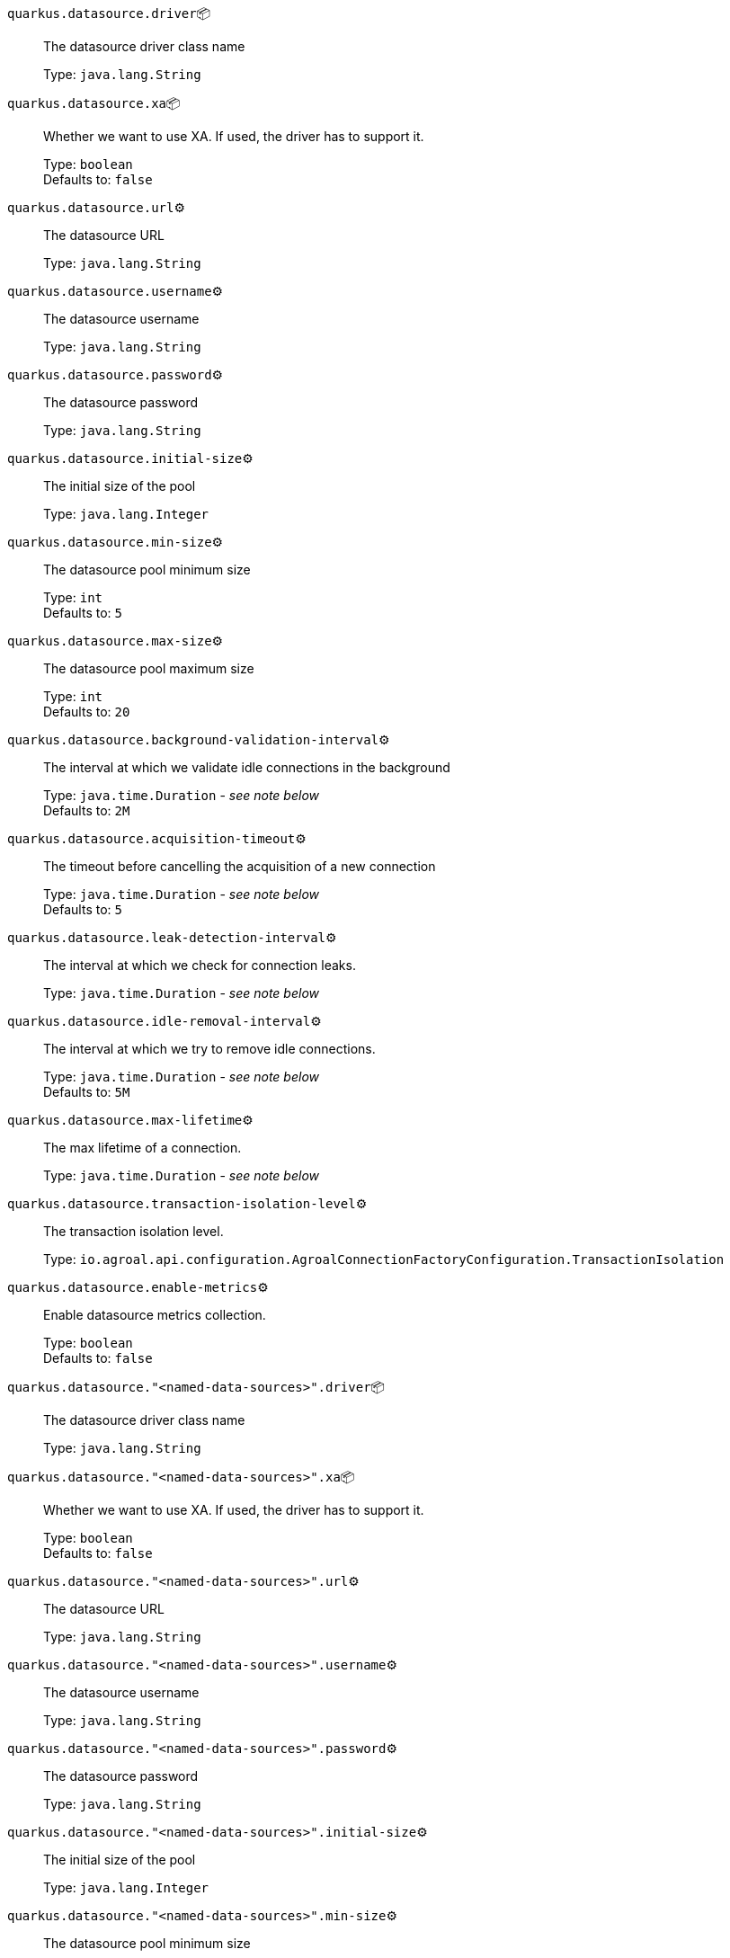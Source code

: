 
`quarkus.datasource.driver`📦:: The datasource driver class name
+
Type: `java.lang.String` +



`quarkus.datasource.xa`📦:: Whether we want to use XA. 
 If used, the driver has to support it.
+
Type: `boolean` +
Defaults to: `false` +



`quarkus.datasource.url`⚙️:: The datasource URL
+
Type: `java.lang.String` +



`quarkus.datasource.username`⚙️:: The datasource username
+
Type: `java.lang.String` +



`quarkus.datasource.password`⚙️:: The datasource password
+
Type: `java.lang.String` +



`quarkus.datasource.initial-size`⚙️:: The initial size of the pool
+
Type: `java.lang.Integer` +



`quarkus.datasource.min-size`⚙️:: The datasource pool minimum size
+
Type: `int` +
Defaults to: `5` +



`quarkus.datasource.max-size`⚙️:: The datasource pool maximum size
+
Type: `int` +
Defaults to: `20` +



`quarkus.datasource.background-validation-interval`⚙️:: The interval at which we validate idle connections in the background
+
Type: `java.time.Duration` - _see note below_ +
Defaults to: `2M` +



`quarkus.datasource.acquisition-timeout`⚙️:: The timeout before cancelling the acquisition of a new connection
+
Type: `java.time.Duration` - _see note below_ +
Defaults to: `5` +



`quarkus.datasource.leak-detection-interval`⚙️:: The interval at which we check for connection leaks.
+
Type: `java.time.Duration` - _see note below_ +



`quarkus.datasource.idle-removal-interval`⚙️:: The interval at which we try to remove idle connections.
+
Type: `java.time.Duration` - _see note below_ +
Defaults to: `5M` +



`quarkus.datasource.max-lifetime`⚙️:: The max lifetime of a connection.
+
Type: `java.time.Duration` - _see note below_ +



`quarkus.datasource.transaction-isolation-level`⚙️:: The transaction isolation level.
+
Type: `io.agroal.api.configuration.AgroalConnectionFactoryConfiguration.TransactionIsolation` +



`quarkus.datasource.enable-metrics`⚙️:: Enable datasource metrics collection.
+
Type: `boolean` +
Defaults to: `false` +



`quarkus.datasource."<named-data-sources>".driver`📦:: The datasource driver class name
+
Type: `java.lang.String` +



`quarkus.datasource."<named-data-sources>".xa`📦:: Whether we want to use XA. 
 If used, the driver has to support it.
+
Type: `boolean` +
Defaults to: `false` +



`quarkus.datasource."<named-data-sources>".url`⚙️:: The datasource URL
+
Type: `java.lang.String` +



`quarkus.datasource."<named-data-sources>".username`⚙️:: The datasource username
+
Type: `java.lang.String` +



`quarkus.datasource."<named-data-sources>".password`⚙️:: The datasource password
+
Type: `java.lang.String` +



`quarkus.datasource."<named-data-sources>".initial-size`⚙️:: The initial size of the pool
+
Type: `java.lang.Integer` +



`quarkus.datasource."<named-data-sources>".min-size`⚙️:: The datasource pool minimum size
+
Type: `int` +
Defaults to: `5` +



`quarkus.datasource."<named-data-sources>".max-size`⚙️:: The datasource pool maximum size
+
Type: `int` +
Defaults to: `20` +



`quarkus.datasource."<named-data-sources>".background-validation-interval`⚙️:: The interval at which we validate idle connections in the background
+
Type: `java.time.Duration` - _see note below_ +
Defaults to: `2M` +



`quarkus.datasource."<named-data-sources>".acquisition-timeout`⚙️:: The timeout before cancelling the acquisition of a new connection
+
Type: `java.time.Duration` - _see note below_ +
Defaults to: `5` +



`quarkus.datasource."<named-data-sources>".leak-detection-interval`⚙️:: The interval at which we check for connection leaks.
+
Type: `java.time.Duration` - _see note below_ +



`quarkus.datasource."<named-data-sources>".idle-removal-interval`⚙️:: The interval at which we try to remove idle connections.
+
Type: `java.time.Duration` - _see note below_ +
Defaults to: `5M` +



`quarkus.datasource."<named-data-sources>".max-lifetime`⚙️:: The max lifetime of a connection.
+
Type: `java.time.Duration` - _see note below_ +



`quarkus.datasource."<named-data-sources>".transaction-isolation-level`⚙️:: The transaction isolation level.
+
Type: `io.agroal.api.configuration.AgroalConnectionFactoryConfiguration.TransactionIsolation` +



`quarkus.datasource."<named-data-sources>".enable-metrics`⚙️:: Enable datasource metrics collection.
+
Type: `boolean` +
Defaults to: `false` +



📦 Configuration property fixed at build time - ⚙️️ Configuration property overridable at runtime 


[NOTE]
.About the Duration format
====
The format for durations uses the standard `java.time.Duration` format.
You can learn more about it in the link:https://docs.oracle.com/javase/8/docs/api/java/time/Duration.html#parse-java.lang.CharSequence-[Duration#parse() javadoc].

You can also provide duration values starting with a number.
In this case, if the value consists only of a number, the converter treats the value as seconds.
Otherwise, `PT` is implicitly appended to the value to obtain a standard `java.time.Duration` format.
====
